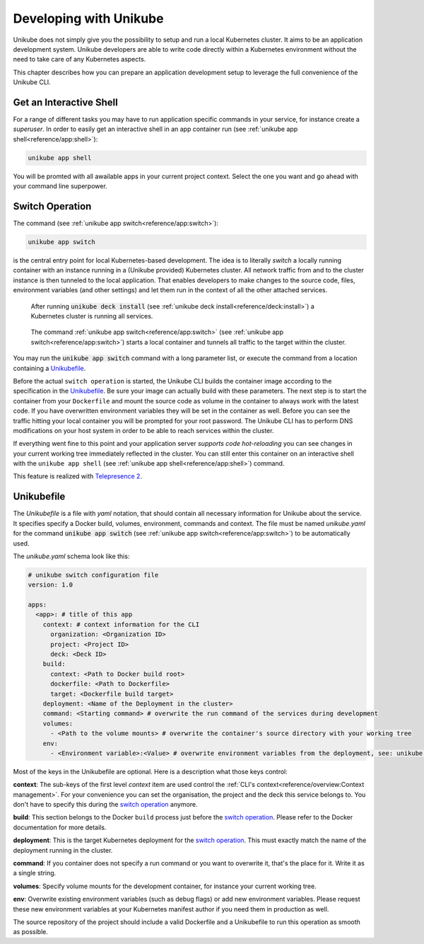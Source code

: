 =======================
Developing with Unikube
=======================
Unikube does not simply give you the possibility to setup and run a local Kubernetes cluster. It aims to be an
application development system. Unikube developers are able to write code directly within a Kubernetes environment
without the need to take care of any Kubernetes aspects.

This chapter describes how you can prepare an application development setup to leverage the full convenience of the
Unikube CLI.

Get an Interactive Shell
========================
For a range of different tasks you may have to run application specific commands in your service, for instance create a
*superuser*. In order to easily get an interactive shell in an app container run
(see :ref:`unikube app shell<reference/app:shell>`):

.. code-block:: shell

   unikube app shell

You will be promted with all awailable apps in your current project context. Select the one you want and go ahead with
your command line superpower.


Switch Operation
================
The command (see :ref:`unikube app switch<reference/app:switch>`):

.. code-block:: shell

   unikube app switch

is the central entry point for local Kubernetes-based development. The idea is to literally *switch* a locally running
container with an instance running in a (Unikube provided) Kubernetes cluster. All network traffic from and to the
cluster instance is then tunneled to the local application. That enables developers to make changes to the source code,
files, environment variables (and other settings) and let them run in the context of all the other attached services.

.. figure:: _static/img/project-unikube-1.png

   After running :code:`unikube deck install` (see :ref:`unikube deck install<reference/deck:install>`) a Kubernetes
   cluster is running all services.

.. figure:: _static/img/project-unikube-2.png

   The command :ref:`unikube app switch<reference/app:switch>` (see :ref:`unikube app switch<reference/app:switch>`)
   starts a local container and tunnels all traffic to the target within the cluster.

You may run the :code:`unikube app switch` command with a long parameter list, or execute the command from a
location containing a `Unikubefile`_.

Before the actual ``switch operation`` is started, the Unikube CLI builds the container image according to the
specification in the `Unikubefile`_. Be sure your image can actually build with these parameters. The next step is
to start the container from your ``Dockerfile`` and mount the source code as volume in the container to always work
with the latest code. If you have overwritten environment variables they will be set in the container as well.
Before you can see the traffic hitting your local container you will be prompted for your root password. The Unikube CLI
has to perform DNS modifications on your host system in order to be able to reach services within the cluster.

If everything went fine to this point and your application server *supports code hot-reloading* you can see changes
in your current working tree immediately reflected in the cluster. You can still enter this container on an interactive
shell with the ``unikube app shell`` (see :ref:`unikube app shell<reference/app:shell>`) command.

This feature is realized with `Telepresence 2 <https://www.telepresence.io/>`__.

Unikubefile
===========

The *Unikubefile* is a file with *yaml* notation, that should contain all necessary information for Unikube about
the service. It specifies specify a Docker build, volumes, environment, commands and context. The file must be named
*unikube.yaml* for the command :code:`unikube app switch` (see :ref:`unikube app switch<reference/app:switch>`)
to be automatically used.

The `unikube.yaml` schema look like this:


.. code-block:: yaml

    # unikube switch configuration file
    version: 1.0

    apps:
      <app>: # title of this app
        context: # context information for the CLI
          organization: <Organization ID>
          project: <Project ID>
          deck: <Deck ID>
        build:
          context: <Path to Docker build root>
          dockerfile: <Path to Dockerfile>
          target: <Dockerfile build target>
        deployment: <Name of the Deployment in the cluster>
        command: <Starting command> # overwrite the run command of the services during development
        volumes:
          - <Path to the volume mounts> # overwrite the container's source directory with your working tree
        env:
          - <Environment variable>:<Value> # overwrite environment variables from the deployment, see: unikube app env


Most of the keys in the Unikubefile are optional. Here is a description what those keys control:

**context**: The sub-keys of the first level *context* item are used control the
:ref:`CLI's context<reference/overview:Context management>`.
For your convenience you can set the organisation, the project and the deck this service belongs to. You don't have to
specify this during the `switch operation`_ anymore.

**build**: This section belongs to the Docker ``build`` process just before the `switch operation`_. Please refer to the
Docker documentation for more details.

**deployment**: This is the target Kubernetes deployment for the `switch operation`_. This must exactly match the
name of the deployment running in the cluster.

**command**: If you container does not specify a run command or you want to overwrite it, that's the place for it. Write
it as a single string.

**volumes**: Specify volume mounts for the development container, for instance your current working tree.

**env**: Overwrite existing environment variables (such as debug flags) or add new environment variables. Please request
these new environment variables at your Kubernetes manifest author if you need them in production as well.

The source repository of the project should include a valid Dockerfile and a Unikubefile to run this operation as smooth
as possible.
